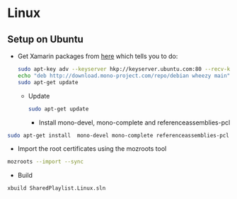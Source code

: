 * Linux
** Setup on Ubuntu
   - Get Xamarin packages from [[http://www.mono-project.com/docs/getting-started/install/linux/#debian-ubuntu-and-derivatives][here]] which tells you to do:
     #+begin_src sh
sudo apt-key adv --keyserver hkp://keyserver.ubuntu.com:80 --recv-keys 3FA7E0328081BFF6A14DA29AA6A19B38D3D831EF
echo "deb http://download.mono-project.com/repo/debian wheezy main" | sudo tee /etc/apt/sources.list.d/mono-xamarin.list
sudo apt-get update
     #+end_src
     - Update
       #+begin_src sh
sudo apt-get update
       #+end_src
       - Install mono-devel, mono-complete and referenceassemblies-pcl
#+begin_src sh
sudo apt-get install  mono-devel mono-complete referenceassemblies-pcl
#+end_src
       - Import the root certificates using the mozroots tool
#+begin_src sh
mozroots --import --sync
#+end_src
       - Build
	 #+begin_src sh
xbuild SharedPlaylist.Linux.sln
	 #+end_src


   
